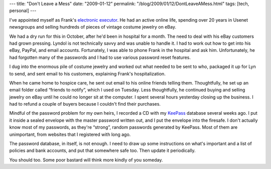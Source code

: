 ---
title: "Don't Leave a Mess"
date: "2009-01-12"
permalink: "/blog/2009/01/12/DontLeaveAMess.html"
tags: [tech, personal]
---



.. image:: https://www.vibrant.com/images/cables/mess-unmanaged-gruzuk.jpg
    :alt: messy cables
    :width: 200
    :class: right-float

I've appointed myself as Frank's `electronic executor`_.
He had an active online life,
spending over 20 years in Usenet newsgroups
and selling hundreds of pieces of vintage costume jewelry on eBay.

We had a dry run for this in October, after he'd been in hospital for a month.
The need to deal with his eBay customers had grown pressing.
Lyndol is not technically savvy and was unable to handle it.
I had to work out how to get into his eBay, PayPal, and email accounts.
Fortunately, I was able to phone Frank in the hospital and ask him.
Unfortunately, he had forgotten many of the passwords
and I had to use various password reset features.

I dug into the enormous pile of costume jewelry and worked out
what needed to be sent to who,
packaged it up for Lyn to send,
and sent email to his customers, explaining Frank's hospitalization.

When he came home to hospice care,
he sent out email to his online friends telling them.
Thoughtfully, he set up an email folder called “friends to notify”,
which I used on Tuesday.
Less thoughtfully, he continued buying and selling jewelry on eBay until
he could no longer sit at the computer.
I spent several hours yesterday closing up the business.
I had to refund a couple of buyers because I couldn't find their purchases.

Mindful of the password problem for my own heirs,
I recorded a CD with my KeePass_ database several weeks ago.
I put it inside a sealed envelope with the master password written out,
and I put the envelope into the firesafe.
I don't actually know most of my passwords,
as they're “strong”, random passwords generated by KeePass.
Most of them are unimportant, from websites that I registered with long ago.

The password database, in itself, is not enough.
I need to draw up some instructions on what's important
and a list of policies and bank accounts,
and put that somewhere safe too.
Then update it periodically.

You should too.
Some poor bastard will think more kindly of you someday.

.. _electronic executor:
    /blog/2009/01/07/FrankRAJMaloney19452009.html
.. _KeePass:
    /blog/2006/02/06/200KeePassEntries.html

.. _permalink:
    /blog/2009/01/12/DontLeaveAMess.html
